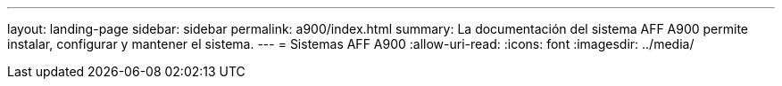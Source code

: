 ---
layout: landing-page 
sidebar: sidebar 
permalink: a900/index.html 
summary: La documentación del sistema AFF A900 permite instalar, configurar y mantener el sistema. 
---
= Sistemas AFF A900
:allow-uri-read: 
:icons: font
:imagesdir: ../media/


